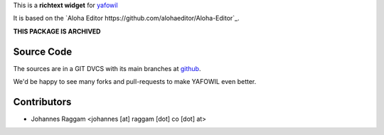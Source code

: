 
This is a **richtext widget** for `yafowil 
<http://pypi.python.org/pypi/yafowil>`_ 

It is based on the `Aloha Editor https://github.com/alohaeditor/Aloha-Editor`_.

**THIS PACKAGE IS ARCHIVED**


Source Code
===========

The sources are in a GIT DVCS with its main branches at
`github <http://github.com/conestack/yafowil.widget.alohaeditor>`_.

We'd be happy to see many forks and pull-requests to make YAFOWIL even better.


Contributors
============

- Johannes Raggam <johannes [at] raggam [dot] co [dot] at>
